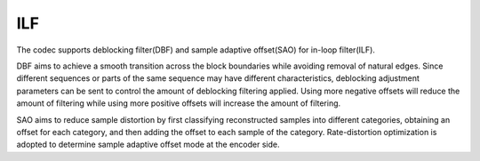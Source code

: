 ILF
---

The codec supports deblocking filter(DBF) and sample adaptive offset(SAO) for in-loop filter(ILF).

DBF aims to achieve a smooth transition across the block boundaries while avoiding removal of natural edges.
Since different sequences or parts of the same sequence may have different characteristics,
deblocking adjustment parameters can be sent to control the amount of deblocking filtering applied.
Using more negative offsets will reduce the amount of filtering while using more positive offsets will increase the amount of filtering.

SAO aims to reduce sample distortion by first classifying reconstructed samples into different categories,
obtaining an offset for each category,
and then adding the offset to each sample of the category.
Rate-distortion optimization is adopted to determine sample adaptive offset mode at the encoder side.

.. table::
   :align: left
   :widths: auto

   .. include::  ilf_sub.rst
